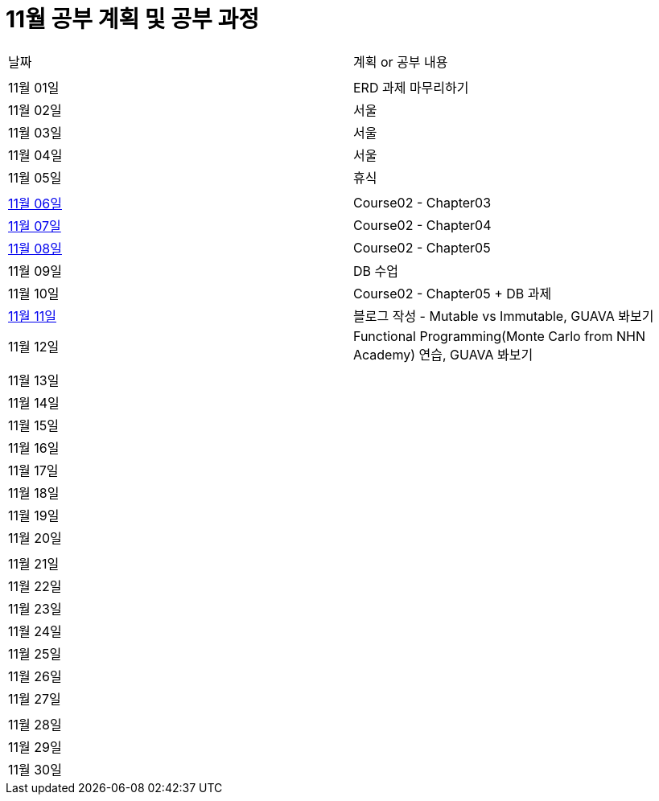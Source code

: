 # 11월 공부 계획 및 공부 과정

[cols = "^,^"]
|===
| 날짜 | 계획 or 공부 내용
|  |
| 11월 01일 | ERD 과제 마무리하기
| 11월 02일 | 서울
| 11월 03일 | 서울
| 11월 04일 | 서울
| 11월 05일 | 휴식
||
| https://github.com/Imheroman/NHN-Study/tree/young/src/main/java/course2/chapter3[11월 06일] | Course02 - Chapter03
| https://github.com/Imheroman/NHN-Study/tree/young/src/main/java/course2/chapter4[11월 07일] | Course02 - Chapter04
| https://github.com/Imheroman/NHN-Study/tree/young/src/main/java/course2/chapter5[11월 08일] | Course02 - Chapter05
| 11월 09일 | DB 수업
| 11월 10일 | Course02 - Chapter05 + DB 과제
| https://28-dd.tistory.com/8[11월 11일] | 블로그 작성 - Mutable vs Immutable, GUAVA 봐보기
| 11월 12일 | Functional Programming(Monte Carlo from NHN Academy) 연습, GUAVA 봐보기
||
| 11월 13일 |
| 11월 14일 |
| 11월 15일 |
| 11월 16일 |
| 11월 17일 |
| 11월 18일 |
| 11월 19일 |
| 11월 20일 |
||
| 11월 21일 |
| 11월 22일 |
| 11월 23일 |
| 11월 24일 |
| 11월 25일 |
| 11월 26일 |
| 11월 27일 |
||
| 11월 28일 |
| 11월 29일 |
| 11월 30일 |
|===
